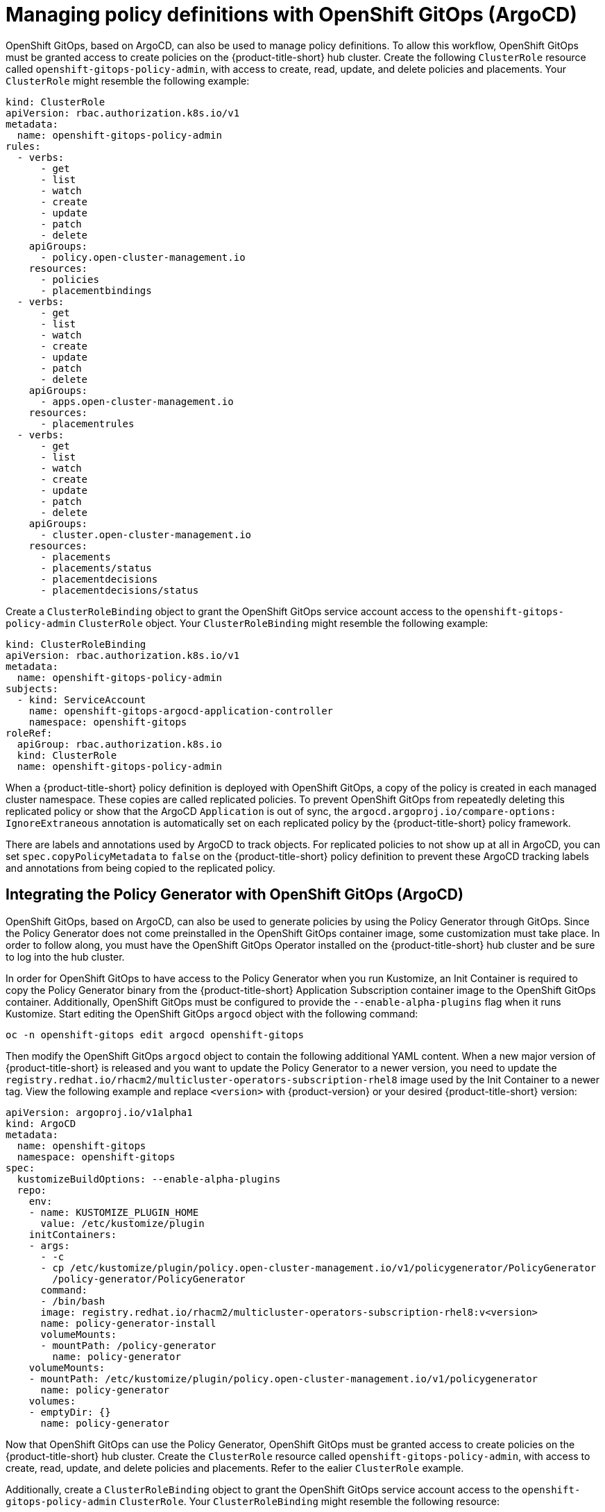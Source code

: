 [#manage-policy-definitions]
= Managing policy definitions with OpenShift GitOps (ArgoCD)

OpenShift GitOps, based on ArgoCD, can also be used to manage policy definitions. To allow this workflow, OpenShift GitOps must be granted access to create policies on the {product-title-short} hub cluster. Create the following `ClusterRole` resource called `openshift-gitops-policy-admin`, with access to create, read, update, and delete policies and placements. Your `ClusterRole` might resemble the following example:

[source,yaml]
----
kind: ClusterRole
apiVersion: rbac.authorization.k8s.io/v1
metadata:
  name: openshift-gitops-policy-admin
rules:
  - verbs:
      - get
      - list
      - watch
      - create
      - update
      - patch
      - delete
    apiGroups:
      - policy.open-cluster-management.io
    resources:
      - policies
      - placementbindings
  - verbs:
      - get
      - list
      - watch
      - create
      - update
      - patch
      - delete
    apiGroups:
      - apps.open-cluster-management.io
    resources:
      - placementrules
  - verbs:
      - get
      - list
      - watch
      - create
      - update
      - patch
      - delete
    apiGroups:
      - cluster.open-cluster-management.io
    resources:
      - placements
      - placements/status
      - placementdecisions
      - placementdecisions/status
----

Create a `ClusterRoleBinding` object to grant the OpenShift GitOps service account access to the `openshift-gitops-policy-admin` `ClusterRole` object. Your `ClusterRoleBinding` might resemble the following example:

[source,yaml]
----
kind: ClusterRoleBinding
apiVersion: rbac.authorization.k8s.io/v1
metadata:
  name: openshift-gitops-policy-admin
subjects:
  - kind: ServiceAccount
    name: openshift-gitops-argocd-application-controller
    namespace: openshift-gitops
roleRef:
  apiGroup: rbac.authorization.k8s.io
  kind: ClusterRole
  name: openshift-gitops-policy-admin
----

When a {product-title-short} policy definition is deployed with OpenShift GitOps, a copy of the policy is created in each managed cluster namespace. These copies are called replicated policies. To prevent OpenShift GitOps from repeatedly deleting this replicated policy or show that the ArgoCD `Application` is out of sync, the `argocd.argoproj.io/compare-options: IgnoreExtraneous` annotation is automatically set on each replicated policy by the {product-title-short} policy framework.

There are labels and annotations used by ArgoCD to track objects. For replicated policies to not show up at all in ArgoCD, you can set `spec.copyPolicyMetadata` to `false` on the {product-title-short} policy definition to prevent these ArgoCD tracking labels and annotations from being copied to the replicated policy.


[#policy-gen-install-on-openshift-gitops]
== Integrating the Policy Generator with OpenShift GitOps (ArgoCD)

OpenShift GitOps, based on ArgoCD, can also be used to generate policies by using the Policy Generator through GitOps. Since the Policy Generator does not come preinstalled in the OpenShift GitOps container image, some customization must take place. In order to follow along, you must have the OpenShift GitOps Operator installed on the {product-title-short} hub cluster and be sure to log into the hub cluster.

In order for OpenShift GitOps to have access to the Policy Generator when you run Kustomize, an Init Container is required to copy the Policy Generator binary from the {product-title-short} Application Subscription container image to the OpenShift GitOps container. Additionally, OpenShift GitOps must be configured to provide the `--enable-alpha-plugins` flag when it runs Kustomize. Start editing the OpenShift GitOps `argocd` object with the following command:

[source,bash]
----
oc -n openshift-gitops edit argocd openshift-gitops
----

Then modify the OpenShift GitOps `argocd` object to contain the following additional YAML content. When a new major version of {product-title-short} is released and you want to update the Policy Generator to a newer version, you need to update the `registry.redhat.io/rhacm2/multicluster-operators-subscription-rhel8` image used by the Init Container to a newer tag. View the following example and replace `<version>` with {product-version} or your desired {product-title-short} version:

[source,yaml]
----
apiVersion: argoproj.io/v1alpha1
kind: ArgoCD
metadata:
  name: openshift-gitops
  namespace: openshift-gitops
spec:
  kustomizeBuildOptions: --enable-alpha-plugins
  repo:
    env:
    - name: KUSTOMIZE_PLUGIN_HOME
      value: /etc/kustomize/plugin
    initContainers:
    - args:
      - -c
      - cp /etc/kustomize/plugin/policy.open-cluster-management.io/v1/policygenerator/PolicyGenerator
        /policy-generator/PolicyGenerator
      command:
      - /bin/bash
      image: registry.redhat.io/rhacm2/multicluster-operators-subscription-rhel8:v<version>
      name: policy-generator-install
      volumeMounts:
      - mountPath: /policy-generator
        name: policy-generator
    volumeMounts:
    - mountPath: /etc/kustomize/plugin/policy.open-cluster-management.io/v1/policygenerator
      name: policy-generator
    volumes:
    - emptyDir: {}
      name: policy-generator
----

Now that OpenShift GitOps can use the Policy Generator, OpenShift GitOps must be granted access to create policies on the {product-title-short} hub cluster. Create the `ClusterRole` resource called `openshift-gitops-policy-admin`, with access to create, read, update, and delete policies and placements. Refer to the ealier `ClusterRole` example.

Additionally, create a `ClusterRoleBinding` object to grant the OpenShift GitOps service account access to the `openshift-gitops-policy-admin` `ClusterRole`. Your `ClusterRoleBinding` might resemble the following resource:

[source,yaml]
----
kind: ClusterRoleBinding
apiVersion: rbac.authorization.k8s.io/v1
metadata:
  name: openshift-gitops-policy-admin
subjects:
  - kind: ServiceAccount
    name: openshift-gitops-argocd-application-controller
    namespace: openshift-gitops
roleRef:
  apiGroup: rbac.authorization.k8s.io
  kind: ClusterRole
  name: openshift-gitops-policy-admin
----

[#related-resource-policy-def]
== Related resource

* See xref:../governance/policy_gen_install_operator.adoc#using-policy-dependencies-with-operatorgroups[Using policy dependencies with _OperatorGroups_].

* Return to xref:../governance/policy_gen_install_operator.adoc#policy-gen-install-operator[Generating a policy to install an Operator].

